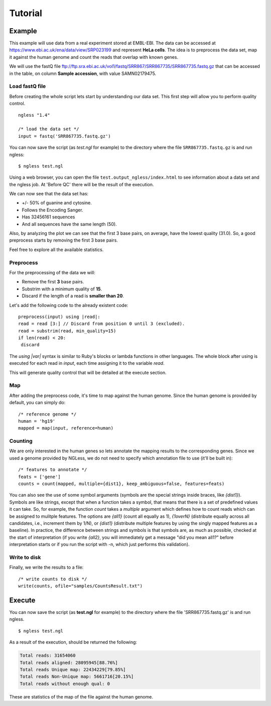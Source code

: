 .. _Tutorial:

========
Tutorial
========

Example
-------

This example will use data from a real experiment stored at EMBL-EBI. The data
can be accessed at https://www.ebi.ac.uk/ena/data/view/SRP023199 and represent
**HeLa cells**. The idea is to preprocess the data set, map it against the
human genome and count the reads that overlap with known genes.

We will use the fastQ file
ftp://ftp.sra.ebi.ac.uk/vol1/fastq/SRR867/SRR867735/SRR867735.fastq.gz that can
be accessed in the table, on column **Sample accession**, with value
SAMN02179475.


Load fastQ file
~~~~~~~~~~~~~~~

Before creating the whole script lets start by understanding our data set. This
first step will allow you to perform quality control.

::

	ngless "1.4"

	/* load the data set */
	input = fastq('SRR867735.fastq.gz')

You can now save the script (as `test.ngl` for example) to the directory
where the file ``SRR867735.fastq.gz`` is and run ngless::

	$ ngless test.ngl

Using a web browser, you can open the file ``test.output_ngless/index.html`` to
see information about a data set and the ngless job. At 'Before QC' there will
be the result of the execution.

.. image:: ../images/resultBeforeQC.png

We can now see that the data set has:
	
- +/- 50% of guanine and cytosine.
- Follows the Encoding Sanger.
- Has 32456161 sequences
- And all sequences have the same length (50).

Also, by analyzing the plot we can see that the first 3 base pairs, on average,
have the lowest quality (31.0). So, a good preprocess starts by removing the
first 3 base pairs. 

Feel free to explore all the available statistics.

Preprocess
~~~~~~~~~~

For the preprocessing of the data we will:

- Remove the first **3** base pairs.
- Substrim with a minimum quality of **15**.
- Discard if the length of a read is **smaller than 20**.

Let's add the following code to the already existent code::
	
	preprocess(input) using |read|:
        read = read [3:] // Discard from position 0 until 3 (excluded).
        read = substrim(read, min_quality=15)
        if len(read) < 20:
         discard

The `using |var|` syntax is similar to Ruby's blocks or lambda functions in
other languages. The whole block after using is executed for each read in
`input`, each time assigning it to the variable `read`.

This will generate quality control that will be detailed at the execute
section.

Map
~~~

After adding the preprocess code, it's time to map against the human genome.
Since the human genome is provided by default, you can simply do:

::

	/* reference genome */
	human = 'hg19'
	mapped = map(input, reference=human)

Counting
~~~~~~~~

We are only interested in the human genes so lets annotate the mapping results
to the corresponding genes. Since we used a genome provided by NGLess, we do
not need to specify which annotation file to use (it'll be built in)::

	/* features to annotate */
	feats = ['gene']
	counts = count(mapped, multiple={dist1}, keep_ambiguous=false, features=feats)

You can also see the use of some symbol arguments (symbols are the special
strings inside braces, like `{dist1}`). Symbols are like strings, except that
when a function takes a symbol, that means that there is a set of predefined
values it can take. So, for example, the function `count` takes a `multiple`
argument which defines how to count reads which can be assigned to mulitple
features. The options are `{all1}` (count all equally as 1), `{1overN}`
(distribute equally across all candidates, i.e., increment them by 1/N), or
`{dist1}` (distribute multiple features by using the singly mapped features as
a baseline). In practice, the difference between strings and symbols is that
symbols are, as much as possible, checked at the start of interpretation (if
you write `{all2}`, you will immediately get a message "did you mean all1?"
before interpretation starts or if you run the script with -n, which just
performs this validation).

Write to disk
~~~~~~~~~~~~~

Finally, we write the results to a file::

	/* write counts to disk */
	write(counts, ofile="samples/CountsResult.txt")


Execute
-------

You can now save the script (as **test.ngl** for example) to the directory
where the file 'SRR867735.fastq.gz' is and run ngless.  ::

	$ ngless test.ngl

As a result of the execution, should be returned the following:

.. code-block:: bash

	Total reads: 31654060
	Total reads aligned: 28095945[88.76%]
	Total reads Unique map: 22434229[79.85%]
	Total reads Non-Unique map: 5661716[20.15%]
	Total reads without enough qual: 0

These are statistics of the map of the file against the human genome.

